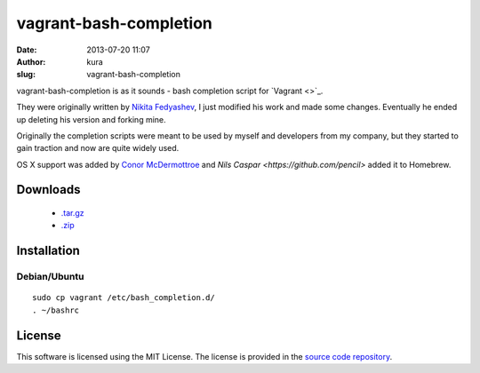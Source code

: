 vagrant-bash-completion
#######################
:date: 2013-07-20 11:07
:author: kura
:slug: vagrant-bash-completion

vagrant-bash-completion is as it sounds - bash completion
script for `Vagrant <>`_.

They were originally written by `Nikita Fedyashev
<https://github.com/nfedyashev/>`_, I just modified his
work and made some changes. Eventually he ended up deleting
his version and forking mine.

Originally the completion scripts were meant to be used by
myself and developers from my company, but they started to
gain traction and now are quite widely used.

OS X support was added by `Conor McDermottroe
<https://github.com/conormcd>`_ and `Nils Caspar
<https://github.com/pencil>` added it to Homebrew.

Downloads
=========

 - `.tar.gz <https://github.com/kura/vagrant-bash-completion/tarball/master>`_
 - `.zip <https://github.com/kura/amisecure/zipball/master>`_

Installation
============

Debian/Ubuntu
-------------

::

    sudo cp vagrant /etc/bash_completion.d/
    . ~/bashrc


License
=======

This software is licensed using the MIT License.
The license is provided in the `source code repository
<https://github.com/kura/vagrant-bash-completion/blob/master/LICENSE>`_.
